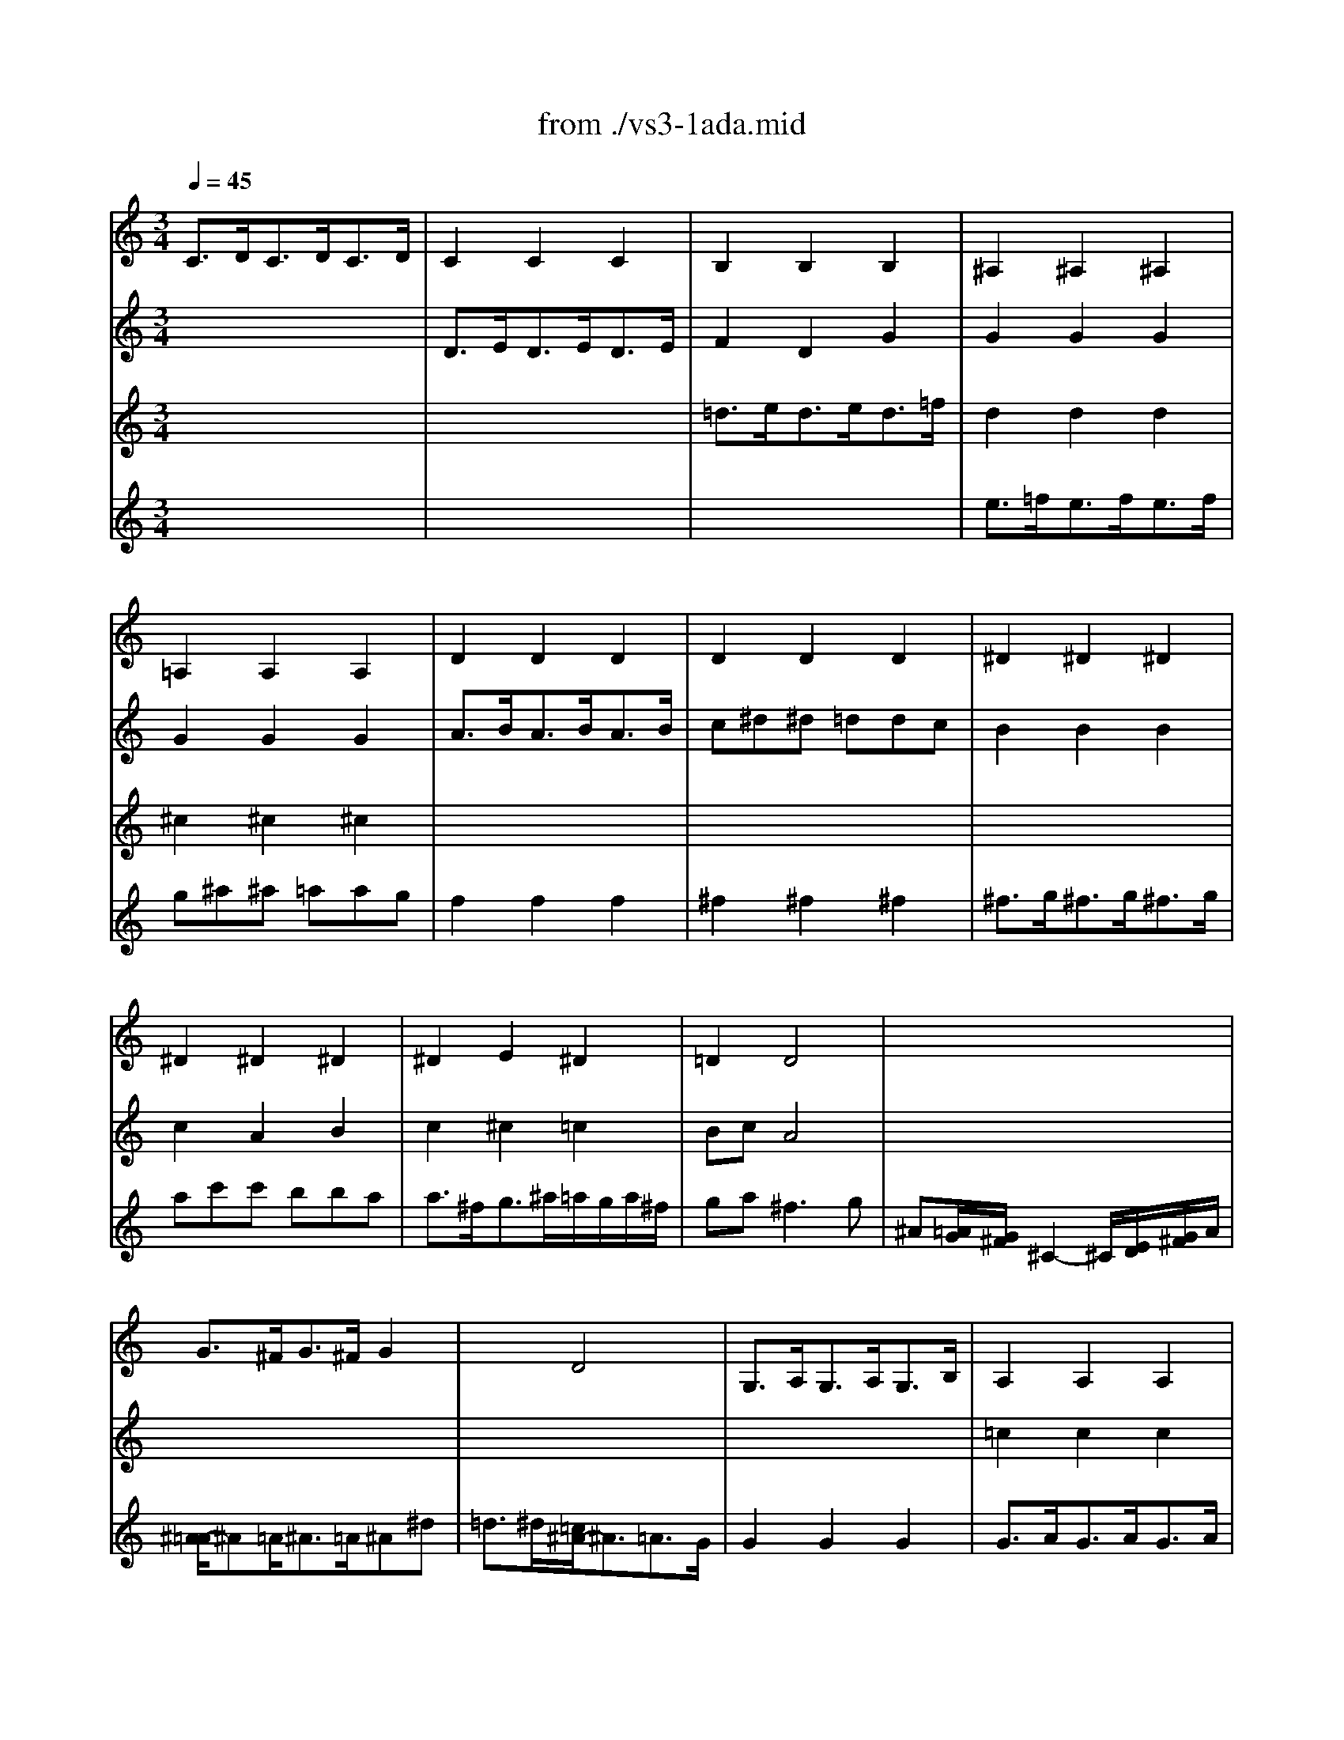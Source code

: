 X: 1
T: from ./vs3-1ada.mid
M: 3/4
L: 1/8
Q:1/4=45
K:C % 0 sharps
% untitled
V:1
% Solo Violin
%%MIDI program 40
% untitled
C3/2D<CD<CD/2| \
C2C2C2| \
B,2B,2B,2| \
^A,2^A,2^A,2|
=A,2A,2A,2| \
D2D2D2| \
D2D2D2| \
^D2^D2^D2|
^D2^D2^D2| \
^D2E2^D2| \
=D2D4| \
x6|
x6| \
x6| \
x6| \
x6|
x6| \
x6| \
x6| \
d3/2c<dc<dB/2|
c2c2c2| \
c3/2^A<c^A<c=A/2| \
^A3/2=A<^A=A/2^A2| \
E2x2=A2|
A2x4| \
D2D2D2| \
E3/2D<EF/2G2| \
F3/2E<FE<DC/2|
B,2x2C3/2B,/2| \
A,2A,2A,2| \
G,2G,2G,2| \
G,2G,2G,2|
G,2G,2G,2| \
G,2x4| \
x6| \
x6|
x6| \
x6| \
GxG2D2| \
D2-D/2^D/2 F/2G/2A/2B/2>c/2[^d/2=d/2]|
[c/2-B/2]c2x3x/2| \
d2-d/2^d/2 =d/2c/2>B/2[A/2G/2][F/2^D/2][F/2=D/2]| \
^D3/2=D<^D=D<^DB/2| \
c^d/2=d/2c2B3/2c/2|
cx4x| \
x6| \
G6|
V:2
% --------------------------------------
%%MIDI program 40
x6| \
% untitled
D3/2E<DE<DE/2| \
F2D2G2| \
G2G2G2|
G2G2G2| \
A3/2B<AB<AB/2| \
c^d^d =ddc| \
B2B2B2|
c2A2B2| \
c2^c2=c2| \
BcA4| \
x6|
G3/2^F<G^F/2G2| \
x2D4| \
G,3/2A,<G,A,<G,B,/2| \
A,2A,2A,2|
A,2A,2A,2| \
A,3/2B,<A,B,<A,C/2| \
B,2B,2B,2| \
C2C2C2|
^A,2^A,2^A,2| \
=A,2x2D2| \
G,2x2G,2| \
^C2x2^C2|
D2x4| \
G,2G,2G,2| \
=C2x2C2| \
x6|
d2x2G3/2G/2| \
^F3/2A<ce<dc/2| \
B3/2c/2d2d2| \
d3/2c<dB<cd/2|
e3/2^f<^fg<e^f/2| \
g2g4-| \
g2=f4-| \
f2e4|
a2x3/2a<bc'/2| \
g3 ag<f| \
e[g/2f/2][a/2^f/2][g/2c/2-]c[B/2A/2][B/2-B/2]Bc/2| \
c2-c/2x3x/2|
^F2-^F/2x3x/2| \
B,2-B,/2x3x/2| \
C3/2B,<CB,<CD/2| \
^D^FG2x2|
Ex4x| \
x6| \
G,6|
V:3
% Johann Sebastian Bach  (1685-1750)
%%MIDI program 40
x6| \
x6| \
% untitled
=d3/2e<de<d=f/2| \
d2d2d2|
^c2^c2^c2| \
x6| \
x6| \
x6|
x6| \
x6| \
x6| \
x6|
x6| \
x6| \
x6| \
=c2c2c2|
c3/2d<cd<ce/2| \
d2d2d2| \
d3/2e<de<df/2| \
e2e2e2|
e3/2f<ef<eg/2| \
f2x2f2| \
f2x2e3/2f/2| \
g3/2f<gf<ge/2|
f3/2e<fe/2f2| \
f3/2e<fa<gf/2| \
e2x2e2| \
e2d3/2e/2f2|
f3/2e<fd/2e3/2x/2| \
x6| \
x6| \
x6|
c2c2c2| \
B2e3/2d<ed/2| \
^c3/2A<d=c<dc/2| \
B3/2G<c^A<=AG/2|
F2x4| \
x3 ED2| \
Cx3G,2| \
^G,2x4|
A,2-A,/2=G,/2 A,/2B,/2C/2D/2^D/2>F/2| \
[^G/2-=G/2]^G2x3x/2| \
x6| \
xA,=G,2=D2|
CEA CB,A| \
d/2B/2A/2G/2A,/2G/2 c/2E/2^F/2c/2a/2c/2| \
B6|
V:4
% Six Sonatas and Partitas for Solo Violin
%%MIDI program 40
x6| \
x6| \
x6| \
% untitled
e3/2=f<ef<ef/2|
g^a^a =aag| \
f2f2f2| \
^f2^f2^f2| \
^f3/2g<^fg<^fg/2|
ac'c' bba| \
a3/2^f<g^a/2=a/2g/2a/2^f/2| \
ga2<^f2g| \
^A[=A/2G/2][G/2^F/2]^C2-^C/2[E/2D/2][G/2^F/2]A/2|
[^A/2-=A/2]^A=A<^A=A/2^A^d| \
=d3/2^d/2[=c/2^A/2-]^A3/2=A3/2G/2| \
G2G2G2| \
G3/2A<GA<GA/2|
=F2F2F2| \
^F2^F2^F2| \
G2G2G2| \
G2G2G2|
G2G2G2| \
A3/2G<AG<A=F/2| \
G3/2F<GF/2G2| \
A2x2e2|
=d3/2^c<d^c<d=c/2| \
B2B2B2| \
c3/2B<cd<c^A/2| \
=A2x3/2c<BA/2|
G2x2c3/2x/2| \
x2^F2^F2| \
G2=F3/2E<FD/2| \
E2E3/2D<EF/2|
G2A2A2| \
D2x4| \
x6| \
x6|
e3/2d<ec<de/2| \
B3 cB2| \
c
% --------------------------------------
% Sonata No. 3 in C major - BWV 1005
% 1st Movement: Adagio
% --------------------------------------
% Sequenced with Cakewalk Pro Audio by
% David J. Grossman - dave@unpronounceable.com
% This and other Bach MIDI files can be found at:
% Dave's J.S. Bach Page
% http://www.unpronounceable.com/bach
% --------------------------------------
% Original Filename: vs3-1ada.mid
% Last Modified: February 22, 1997
